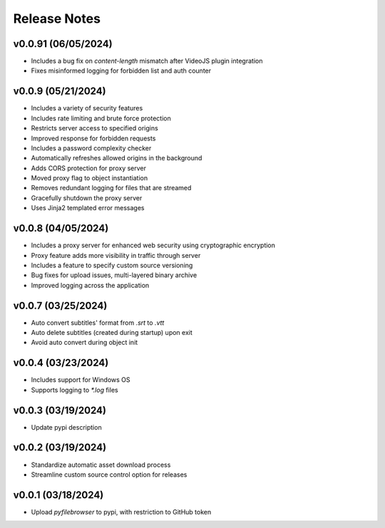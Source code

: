 Release Notes
=============

v0.0.91 (06/05/2024)
--------------------
- Includes a bug fix on `content-length` mismatch after VideoJS plugin integration
- Fixes misinformed logging for forbidden list and auth counter

v0.0.9 (05/21/2024)
-------------------
- Includes a variety of security features
- Includes rate limiting and brute force protection
- Restricts server access to specified origins
- Improved response for forbidden requests
- Includes a password complexity checker
- Automatically refreshes allowed origins in the background
- Adds CORS protection for proxy server
- Moved proxy flag to object instantiation
- Removes redundant logging for files that are streamed
- Gracefully shutdown the proxy server
- Uses Jinja2 templated error messages

v0.0.8 (04/05/2024)
-------------------
- Includes a proxy server for enhanced web security using cryptographic encryption
- Proxy feature adds more visibility in traffic through server
- Includes a feature to specify custom source versioning
- Bug fixes for upload issues, multi-layered binary archive
- Improved logging across the application

v0.0.7 (03/25/2024)
-------------------
- Auto convert subtitles' format from `.srt` to `.vtt`
- Auto delete subtitles (created during startup) upon exit
- Avoid auto convert during object init

v0.0.4 (03/23/2024)
-------------------
- Includes support for Windows OS
- Supports logging to `*.log` files

v0.0.3 (03/19/2024)
-------------------
- Update pypi description

v0.0.2 (03/19/2024)
-------------------
- Standardize automatic asset download process
- Streamline custom source control option for releases

v0.0.1 (03/18/2024)
-------------------
- Upload `pyfilebrowser` to pypi, with restriction to GitHub token
